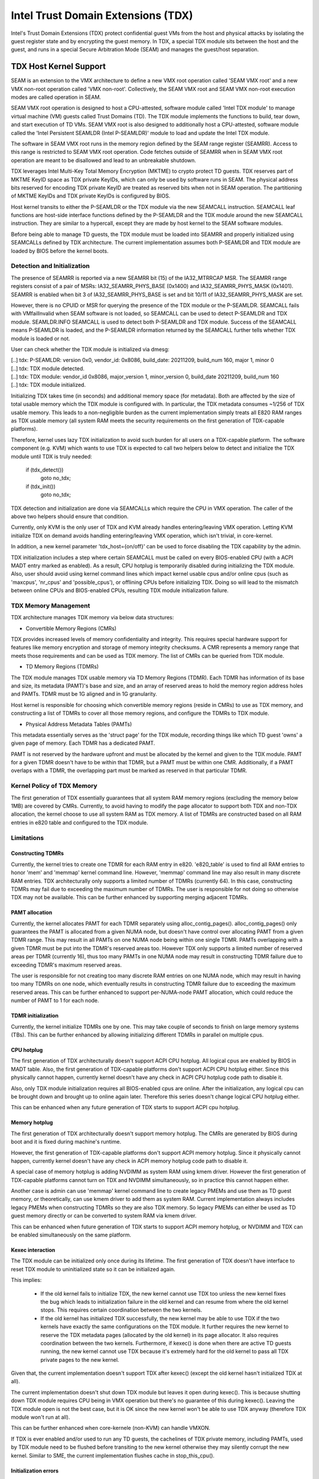 .. SPDX-License-Identifier: GPL-2.0

=====================================
Intel Trust Domain Extensions (TDX)
=====================================

Intel's Trust Domain Extensions (TDX) protect confidential guest VMs from
the host and physical attacks by isolating the guest register state and by
encrypting the guest memory. In TDX, a special TDX module sits between the
host and the guest, and runs in a special Secure Arbitration Mode (SEAM)
and manages the guest/host separation.

TDX Host Kernel Support
=======================

SEAM is an extension to the VMX architecture to define a new VMX root
operation called 'SEAM VMX root' and a new VMX non-root operation called
'VMX non-root'. Collectively, the SEAM VMX root and SEAM VMX non-root
execution modes are called operation in SEAM.

SEAM VMX root operation is designed to host a CPU-attested, software
module called 'Intel TDX module' to manage virtual machine (VM) guests
called Trust Domains (TD). The TDX module implements the functions to
build, tear down, and start execution of TD VMs. SEAM VMX root is also
designed to additionally host a CPU-attested, software module called the
'Intel Persistent SEAMLDR (Intel P-SEAMLDR)' module to load and update
the Intel TDX module.

The software in SEAM VMX root runs in the memory region defined by the
SEAM range register (SEAMRR). Access to this range is restricted to SEAM
VMX root operation. Code fetches outside of SEAMRR when in SEAM VMX root
operation are meant to be disallowed and lead to an unbreakable shutdown.

TDX leverages Intel Multi-Key Total Memory Encryption (MKTME) to crypto
protect TD guests. TDX reserves part of MKTME KeyID space as TDX private
KeyIDs, which can only be used by software runs in SEAM. The physical
address bits reserved for encoding TDX private KeyID are treated as
reserved bits when not in SEAM operation. The partitioning of MKTME
KeyIDs and TDX private KeyIDs is configured by BIOS.

Host kernel transits to either the P-SEAMLDR or the TDX module via the
new SEAMCALL instruction. SEAMCALL leaf functions are host-side interface
functions defined by the P-SEAMLDR and the TDX module around the new
SEAMCALL instruction. They are similar to a hypercall, except they are
made by host kernel to the SEAM software modules.

Before being able to manage TD guests, the TDX module must be loaded
into SEAMRR and properly initialized using SEAMCALLs defined by TDX
architecture. The current implementation assumes both P-SEAMLDR and
TDX module are loaded by BIOS before the kernel boots.

Detection and Initialization
----------------------------

The presence of SEAMRR is reported via a new SEAMRR bit (15) of the
IA32_MTRRCAP MSR. The SEAMRR range registers consist of a pair of MSRs:
IA32_SEAMRR_PHYS_BASE (0x1400) and IA32_SEAMRR_PHYS_MASK (0x1401).
SEAMRR is enabled when bit 3 of IA32_SEAMRR_PHYS_BASE is set and
bit 10/11 of IA32_SEAMRR_PHYS_MASK are set.

However, there is no CPUID or MSR for querying the presence of the TDX
module or the P-SEAMLDR. SEAMCALL fails with VMfailInvalid when SEAM
software is not loaded, so SEAMCALL can be used to detect P-SEAMLDR and
TDX module. SEAMLDR.INFO SEAMCALL is used to detect both P-SEAMLDR and
TDX module.  Success of the SEAMCALL means P-SEAMLDR is loaded, and the
P-SEAMLDR information returned by the SEAMCALL further tells whether TDX
module is loaded or not.

User can check whether the TDX module is initialized via dmesg:

|  [..] tdx: P-SEAMLDR: version 0x0, vendor_id: 0x8086, build_date: 20211209, build_num 160, major 1, minor 0
|  [..] tdx: TDX module detected.
|  [..] tdx: TDX module: vendor_id 0x8086, major_version 1, minor_version 0, build_date 20211209, build_num 160
|  [..] tdx: TDX module initialized.

Initializing TDX takes time (in seconds) and additional memory space (for
metadata). Both are affected by the size of total usable memory which the
TDX module is configured with. In particular, the TDX metadata consumes
~1/256 of TDX usable memory. This leads to a non-negligible burden as the
current implementation simply treats all E820 RAM ranges as TDX usable
memory (all system RAM meets the security requirements on the first
generation of TDX-capable platforms).

Therefore, kernel uses lazy TDX initialization to avoid such burden for
all users on a TDX-capable platform. The software component (e.g. KVM)
which wants to use TDX is expected to call two helpers below to detect
and initialize the TDX module until TDX is truly needed:

        if (tdx_detect())
                goto no_tdx;
        if (tdx_init())
                goto no_tdx;

TDX detection and initialization are done via SEAMCALLs which require the
CPU in VMX operation. The caller of the above two helpers should ensure
that condition.

Currently, only KVM is the only user of TDX and KVM already handles
entering/leaving VMX operation. Letting KVM initialize TDX on demand
avoids handling entering/leaving VMX operation, which isn't trivial, in
core-kernel.

In addition, a new kernel parameter 'tdx_host={on/off}' can be used to
force disabling the TDX capability by the admin.

TDX initialization includes a step where certain SEAMCALL must be called
on every BIOS-enabled CPU (with a ACPI MADT entry marked as enabled).  As
a result, CPU hotplug is temporarily disabled during initializing the TDX
module.  Also, user should avoid using kernel command lines which impact
kernel usable cpus and/or online cpus (such as 'maxcpus', 'nr_cpus' and
'possible_cpus'), or offlining CPUs before initializing TDX. Doing so
will lead to the mismatch between online CPUs and BIOS-enabled CPUs,
resulting TDX module initialization failure.

TDX Memory Management
---------------------

TDX architecture manages TDX memory via below data structures:

- Convertible Memory Regions (CMRs)

TDX provides increased levels of memory confidentiality and integrity.
This requires special hardware support for features like memory
encryption and storage of memory integrity checksums. A CMR represents a
memory range that meets those requirements and can be used as TDX memory.
The list of CMRs can be queried from TDX module.

- TD Memory Regions (TDMRs)

The TDX module manages TDX usable memory via TD Memory Regions (TDMR).
Each TDMR has information of its base and size, its metadata (PAMT)'s
base and size, and an array of reserved areas to hold the memory region
address holes and PAMTs. TDMR must be 1G aligned and in 1G granularity.

Host kernel is responsible for choosing which convertible memory regions
(reside in CMRs) to use as TDX memory, and constructing a list of TDMRs
to cover all those memory regions, and configure the TDMRs to TDX module.

- Physical Address Metadata Tables (PAMTs)

This metadata essentially serves as the 'struct page' for the TDX module,
recording things like which TD guest 'owns' a given page of memory. Each
TDMR has a dedicated PAMT.

PAMT is not reserved by the hardware upfront and must be allocated by the
kernel and given to the TDX module. PAMT for a given TDMR doesn't have
to be within that TDMR, but a PAMT must be within one CMR.  Additionally,
if a PAMT overlaps with a TDMR, the overlapping part must be marked as
reserved in that particular TDMR.

Kernel Policy of TDX Memory
---------------------------

The first generation of TDX essentially guarantees that all system RAM
memory regions (excluding the memory below 1MB) are covered by CMRs.
Currently, to avoid having to modify the page allocator to support both
TDX and non-TDX allocation, the kernel choose to use all system RAM as
TDX memory. A list of TDMRs are constructed based on all RAM entries in
e820 table and configured to the TDX module.

Limitations
-----------

Constructing TDMRs
~~~~~~~~~~~~~~~~~~

Currently, the kernel tries to create one TDMR for each RAM entry in
e820. 'e820_table' is used to find all RAM entries to honor 'mem' and
'memmap' kernel command line. However, 'memmap' command line may also
result in many discrete RAM entries. TDX architecturally only supports a
limited number of TDMRs (currently 64). In this case, constructing TDMRs
may fail due to exceeding the maximum number of TDMRs. The user is
responsible for not doing so otherwise TDX may not be available. This
can be further enhanced by supporting merging adjacent TDMRs.

PAMT allocation
~~~~~~~~~~~~~~~

Currently, the kernel allocates PAMT for each TDMR separately using
alloc_contig_pages(). alloc_contig_pages() only guarantees the PAMT is
allocated from a given NUMA node, but doesn't have control over
allocating PAMT from a given TDMR range. This may result in all PAMTs
on one NUMA node being within one single TDMR. PAMTs overlapping with
a given TDMR must be put into the TDMR's reserved areas too. However TDX
only supports a limited number of reserved areas per TDMR (currently 16),
thus too many PAMTs in one NUMA node may result in constructing TDMR
failure due to exceeding TDMR's maximum reserved areas.

The user is responsible for not creating too many discrete RAM entries
on one NUMA node, which may result in having too many TDMRs on one node,
which eventually results in constructing TDMR failure due to exceeding
the maximum reserved areas. This can be further enhanced to support
per-NUMA-node PAMT allocation, which could reduce the number of PAMT to
1 for each node.

TDMR initialization
~~~~~~~~~~~~~~~~~~~

Currently, the kernel initialize TDMRs one by one. This may take couple
of seconds to finish on large memory systems (TBs). This can be further
enhanced by allowing initializing different TDMRs in parallel on multiple
cpus.

CPU hotplug
~~~~~~~~~~~

The first generation of TDX architecturally doesn't support ACPI CPU
hotplug. All logical cpus are enabled by BIOS in MADT table. Also, the
first generation of TDX-capable platforms don't support ACPI CPU hotplug
either. Since this physically cannot happen, currently kernel doesn't
have any check in ACPI CPU hotplug code path to disable it.

Also, only TDX module initialization requires all BIOS-enabled cpus are
online. After the initialization, any logical cpu can be brought down
and brought up to online again later. Therefore this series doesn't
change logical CPU hotplug either.

This can be enhanced when any future generation of TDX starts to support
ACPI cpu hotplug.

Memory hotplug
~~~~~~~~~~~~~~

The first generation of TDX architecturally doesn't support memory
hotplug. The CMRs are generated by BIOS during boot and it is fixed
during machine's runtime.

However, the first generation of TDX-capable platforms don't support ACPI
memory hotplug. Since it physically cannot happen, currently kernel
doesn't have any check in ACPI memory hotplug code path to disable it.

A special case of memory hotplug is adding NVDIMM as system RAM using
kmem driver. However the first generation of TDX-capable platforms
cannot turn on TDX and NVDIMM simultaneously, so in practice this cannot
happen either.

Another case is admin can use 'memmap' kernel command line to create
legacy PMEMs and use them as TD guest memory, or theoretically, can use
kmem driver to add them as system RAM. Current implementation always
includes legacy PMEMs when constructing TDMRs so they are also TDX memory.
So legacy PMEMs can either be used as TD guest memory directly or can be
converted to system RAM via kmem driver.

This can be enhanced when future generation of TDX starts to support ACPI
memory hotplug, or NVDIMM and TDX can be enabled simultaneously on the
same platform.

Kexec interaction
~~~~~~~~~~~~~~~~~

The TDX module can be initialized only once during its lifetime. The
first generation of TDX doesn't have interface to reset TDX module to
uninitialized state so it can be initialized again.

This implies:

  - If the old kernel fails to initialize TDX, the new kernel cannot
    use TDX too unless the new kernel fixes the bug which leads to
    initialization failure in the old kernel and can resume from where
    the old kernel stops. This requires certain coordination between
    the two kernels.

  - If the old kernel has initialized TDX successfully, the new kernel
    may be able to use TDX if the two kernels have exactly the same
    configurations on the TDX module. It further requires the new kernel
    to reserve the TDX metadata pages (allocated by the old kernel) in
    its page allocator. It also requires coordination between the two
    kernels. Furthermore, if kexec() is done when there are active TD
    guests running, the new kernel cannot use TDX because it's extremely
    hard for the old kernel to pass all TDX private pages to the new
    kernel.

Given that, the current implementation doesn't support TDX after kexec()
(except the old kernel hasn't initialized TDX at all).

The current implementation doesn't shut down TDX module but leaves it
open during kexec().  This is because shutting down TDX module requires
CPU being in VMX operation but there's no guarantee of this during
kexec(). Leaving the TDX module open is not the best case, but it is OK
since the new kernel won't be able to use TDX anyway (therefore TDX
module won't run at all).

This can be further enhanced when core-kernele (non-KVM) can handle
VMXON.

If TDX is ever enabled and/or used to run any TD guests, the cachelines
of TDX private memory, including PAMTs, used by TDX module need to be
flushed before transiting to the new kernel otherwise they may silently
corrupt the new kernel. Similar to SME, the current implementation
flushes cache in stop_this_cpu().

Initialization errors
~~~~~~~~~~~~~~~~~~~~~

Currently, any error happened during TDX initialization moves the TDX
module to the SHUTDOWN state. No SEAMCALL is allowed in this state, and
the TDX module cannot be re-initialized without a hard reset.

This can be further enhanced to treat some errors as recoverable errors
and let the caller retry later. A more detailed state machine can be
added to record the internal state of TDX module, and the initialization
can resume from that state in the next try.

Specifically, there are three cases that can be treated as recoverable
error: 1) -ENOMEM (i.e. due to PAMT allocation); 2) TDH.SYS.CONFIG error
due to TDH.SYS.LP.INIT is not called on all cpus (i.e. due to offline
cpus); 3) -EPERM when the caller doesn't guarantee all cpus are in VMX
operation.

References
==========

TDX reference material is collected here:

https://www.intel.com/content/www/us/en/developer/articles/technical/intel-trust-domain-extensions.html

